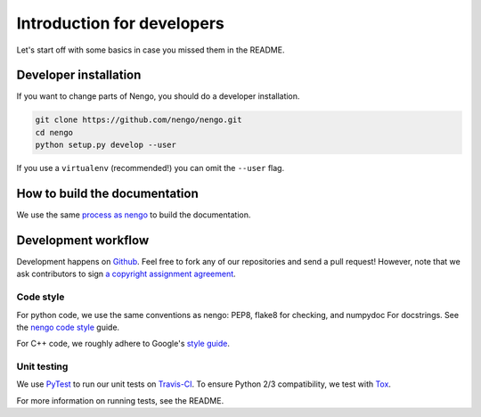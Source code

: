***************************
Introduction for developers
***************************

Let's start off with some basics
in case you missed them in the README.

Developer installation
======================

If you want to change parts of Nengo,
you should do a developer installation.

.. code-block:: bash

   git clone https://github.com/nengo/nengo.git
   cd nengo
   python setup.py develop --user

If you use a ``virtualenv`` (recommended!)
you can omit the ``--user`` flag.

How to build the documentation
==============================
We use the same `process as nengo <https://pythonhosted.org/nengo/workflow.html>`_ to build the documentation.

Development workflow
====================
Development happens on `Github <https://github.com/nengo/nengo_mpi>`_.
Feel free to fork any of our repositories and send a pull request!
However, note that we ask contributors to sign
`a copyright assignment agreement <https://github.com/nengo/nengo/blob/master/LICENSE.rst>`_.

Code style
**********
For python code, we use the same conventions as nengo: PEP8, flake8 for checking, and numpydoc For
docstrings. See the `nengo code style <https://pythonhosted.org/nengo/workflow.html>`_ guide.

For C++ code, we roughly adhere to Google's `style guide <https://google-styleguide.googlecode.com/svn/trunk/cppguide.html>`_.

Unit testing
************

We use `PyTest <http://pytest.org/latest/>`_ to run our unit tests
on `Travis-CI <https://travis-ci.com/>`_.
To ensure Python 2/3 compatibility, we test with
`Tox <https://tox.readthedocs.org/en/latest/>`_.

For more information on running tests, see the README.
